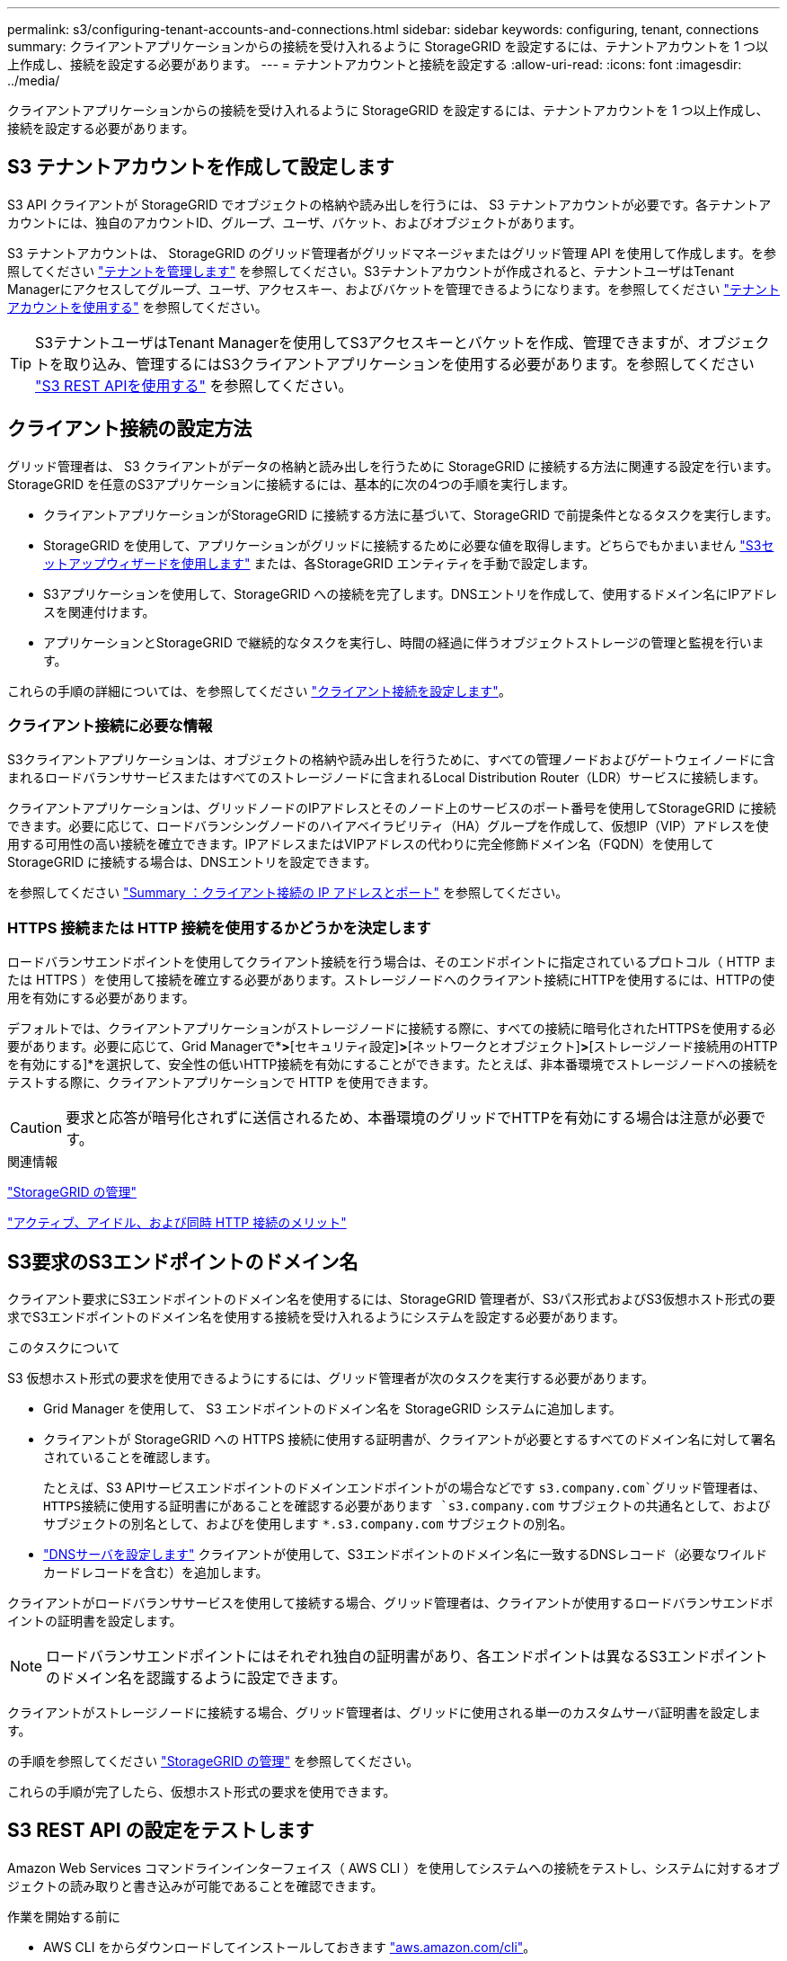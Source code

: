 ---
permalink: s3/configuring-tenant-accounts-and-connections.html 
sidebar: sidebar 
keywords: configuring, tenant, connections 
summary: クライアントアプリケーションからの接続を受け入れるように StorageGRID を設定するには、テナントアカウントを 1 つ以上作成し、接続を設定する必要があります。 
---
= テナントアカウントと接続を設定する
:allow-uri-read: 
:icons: font
:imagesdir: ../media/


[role="lead"]
クライアントアプリケーションからの接続を受け入れるように StorageGRID を設定するには、テナントアカウントを 1 つ以上作成し、接続を設定する必要があります。



== S3 テナントアカウントを作成して設定します

S3 API クライアントが StorageGRID でオブジェクトの格納や読み出しを行うには、 S3 テナントアカウントが必要です。各テナントアカウントには、独自のアカウントID、グループ、ユーザ、バケット、およびオブジェクトがあります。

S3 テナントアカウントは、 StorageGRID のグリッド管理者がグリッドマネージャまたはグリッド管理 API を使用して作成します。を参照してください link:../admin/managing-tenants.html["テナントを管理します"] を参照してください。S3テナントアカウントが作成されると、テナントユーザはTenant Managerにアクセスしてグループ、ユーザ、アクセスキー、およびバケットを管理できるようになります。を参照してください link:../tenant/index.html["テナントアカウントを使用する"] を参照してください。


TIP: S3テナントユーザはTenant Managerを使用してS3アクセスキーとバケットを作成、管理できますが、オブジェクトを取り込み、管理するにはS3クライアントアプリケーションを使用する必要があります。を参照してください link:../s3/index.html["S3 REST APIを使用する"] を参照してください。



== クライアント接続の設定方法

グリッド管理者は、 S3 クライアントがデータの格納と読み出しを行うために StorageGRID に接続する方法に関連する設定を行います。StorageGRID を任意のS3アプリケーションに接続するには、基本的に次の4つの手順を実行します。

* クライアントアプリケーションがStorageGRID に接続する方法に基づいて、StorageGRID で前提条件となるタスクを実行します。
* StorageGRID を使用して、アプリケーションがグリッドに接続するために必要な値を取得します。どちらでもかまいません link:../admin/use-s3-setup-wizard.html["S3セットアップウィザードを使用します"] または、各StorageGRID エンティティを手動で設定します。
* S3アプリケーションを使用して、StorageGRID への接続を完了します。DNSエントリを作成して、使用するドメイン名にIPアドレスを関連付けます。
* アプリケーションとStorageGRID で継続的なタスクを実行し、時間の経過に伴うオブジェクトストレージの管理と監視を行います。


これらの手順の詳細については、を参照してください link:../admin/configuring-client-connections.html["クライアント接続を設定します"]。



=== クライアント接続に必要な情報

S3クライアントアプリケーションは、オブジェクトの格納や読み出しを行うために、すべての管理ノードおよびゲートウェイノードに含まれるロードバランササービスまたはすべてのストレージノードに含まれるLocal Distribution Router（LDR）サービスに接続します。

クライアントアプリケーションは、グリッドノードのIPアドレスとそのノード上のサービスのポート番号を使用してStorageGRID に接続できます。必要に応じて、ロードバランシングノードのハイアベイラビリティ（HA）グループを作成して、仮想IP（VIP）アドレスを使用する可用性の高い接続を確立できます。IPアドレスまたはVIPアドレスの代わりに完全修飾ドメイン名（FQDN）を使用してStorageGRID に接続する場合は、DNSエントリを設定できます。

を参照してください link:../admin/summary-ip-addresses-and-ports-for-client-connections.html["Summary ：クライアント接続の IP アドレスとポート"] を参照してください。



=== HTTPS 接続または HTTP 接続を使用するかどうかを決定します

ロードバランサエンドポイントを使用してクライアント接続を行う場合は、そのエンドポイントに指定されているプロトコル（ HTTP または HTTPS ）を使用して接続を確立する必要があります。ストレージノードへのクライアント接続にHTTPを使用するには、HTTPの使用を有効にする必要があります。

デフォルトでは、クライアントアプリケーションがストレージノードに接続する際に、すべての接続に暗号化されたHTTPSを使用する必要があります。必要に応じて、Grid Managerで*[設定]*>*[セキュリティ設定]*>*[ネットワークとオブジェクト]*>*[ストレージノード接続用のHTTPを有効にする]*を選択して、安全性の低いHTTP接続を有効にすることができます。たとえば、非本番環境でストレージノードへの接続をテストする際に、クライアントアプリケーションで HTTP を使用できます。


CAUTION: 要求と応答が暗号化されずに送信されるため、本番環境のグリッドでHTTPを有効にする場合は注意が必要です。

.関連情報
link:../admin/index.html["StorageGRID の管理"]

link:benefits-of-active-idle-and-concurrent-http-connections.html["アクティブ、アイドル、および同時 HTTP 接続のメリット"]



== S3要求のS3エンドポイントのドメイン名

クライアント要求にS3エンドポイントのドメイン名を使用するには、StorageGRID 管理者が、S3パス形式およびS3仮想ホスト形式の要求でS3エンドポイントのドメイン名を使用する接続を受け入れるようにシステムを設定する必要があります。

.このタスクについて
S3 仮想ホスト形式の要求を使用できるようにするには、グリッド管理者が次のタスクを実行する必要があります。

* Grid Manager を使用して、 S3 エンドポイントのドメイン名を StorageGRID システムに追加します。
* クライアントが StorageGRID への HTTPS 接続に使用する証明書が、クライアントが必要とするすべてのドメイン名に対して署名されていることを確認します。
+
たとえば、S3 APIサービスエンドポイントのドメインエンドポイントがの場合などです `s3.company.com`グリッド管理者は、HTTPS接続に使用する証明書にがあることを確認する必要があります `s3.company.com` サブジェクトの共通名として、およびサブジェクトの別名として、およびを使用します `*.s3.company.com` サブジェクトの別名。

* link:../maintain/configuring-dns-servers.html["DNSサーバを設定します"] クライアントが使用して、S3エンドポイントのドメイン名に一致するDNSレコード（必要なワイルドカードレコードを含む）を追加します。


クライアントがロードバランササービスを使用して接続する場合、グリッド管理者は、クライアントが使用するロードバランサエンドポイントの証明書を設定します。


NOTE: ロードバランサエンドポイントにはそれぞれ独自の証明書があり、各エンドポイントは異なるS3エンドポイントのドメイン名を認識するように設定できます。

クライアントがストレージノードに接続する場合、グリッド管理者は、グリッドに使用される単一のカスタムサーバ証明書を設定します。

の手順を参照してください link:../admin/index.html["StorageGRID の管理"] を参照してください。

これらの手順が完了したら、仮想ホスト形式の要求を使用できます。



== S3 REST API の設定をテストします

Amazon Web Services コマンドラインインターフェイス（ AWS CLI ）を使用してシステムへの接続をテストし、システムに対するオブジェクトの読み取りと書き込みが可能であることを確認できます。

.作業を開始する前に
* AWS CLI をからダウンロードしてインストールしておきます https://aws.amazon.com/cli["aws.amazon.com/cli"^]。
* StorageGRID システムで S3 テナントアカウントを作成しておきます。
* テナントアカウントでアクセスキーを作成しておきます。


.手順
. StorageGRID システムで作成したアカウントを使用するようにAWS CLIを設定します。
+
.. コンフィギュレーションモードを開始します。 `aws configure`
.. 作成したアカウントのアクセスキーIDを入力します。
.. 作成したアカウントのシークレットアクセスキーを入力します。
.. 使用するデフォルトのリージョン（ us-east-1 など）を入力します。
.. 使用するデフォルトの出力形式を入力するか、 * Enter * キーを押して JSON を選択します。


. バケットを作成する。
+
この例では、IPアドレス10.96.101.17とポート10443を使用するようにロードバランサエンドポイントが設定されていると想定しています。

+
[listing]
----
aws s3api --endpoint-url https://10.96.101.17:10443
--no-verify-ssl create-bucket --bucket testbucket
----
+
バケットの作成が完了すると、次の例のようにバケットの場所が返されます。

+
[listing]
----
"Location": "/testbucket"
----
. オブジェクトをアップロードします。
+
[listing]
----
aws s3api --endpoint-url https://10.96.101.17:10443 --no-verify-ssl
put-object --bucket testbucket --key s3.pdf --body C:\s3-test\upload\s3.pdf
----
+
オブジェクトのアップロードが完了すると、オブジェクトデータのハッシュである Etag が返されます。

. バケットの内容をリストして、オブジェクトがアップロードされたことを確認します。
+
[listing]
----
aws s3api --endpoint-url https://10.96.101.17:10443 --no-verify-ssl
list-objects --bucket testbucket
----
. オブジェクトを削除します。
+
[listing]
----
aws s3api --endpoint-url https://10.96.101.17:10443 --no-verify-ssl
delete-object --bucket testbucket --key s3.pdf
----
. バケットを削除します。
+
[listing]
----
aws s3api --endpoint-url https://10.96.101.17:10443 --no-verify-ssl
delete-bucket --bucket testbucket
----

